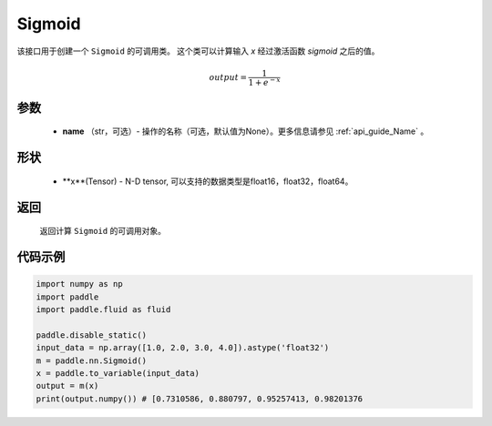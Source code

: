 .. _cn_api_nn_layer_Sigmoid:

Sigmoid
-------------------------------

.. py:class:: paddle.nn.layer.Sigmoid(name=None)

该接口用于创建一个 ``Sigmoid`` 的可调用类。 这个类可以计算输入 `x` 经过激活函数 `sigmoid` 之后的值。

    .. math::

        output = \frac{1}{1 + e^{-x}}

参数
::::::::
  - **name** （str，可选）- 操作的名称（可选，默认值为None）。更多信息请参见 :ref:`api_guide_Name` 。

形状
::::::::
  - **x**(Tensor) - N-D tensor, 可以支持的数据类型是float16，float32，float64。

返回
::::::::
  返回计算 ``Sigmoid`` 的可调用对象。


代码示例
::::::::

.. code-block:: python

     import numpy as np
     import paddle
     import paddle.fluid as fluid

     paddle.disable_static()
     input_data = np.array([1.0, 2.0, 3.0, 4.0]).astype('float32')
     m = paddle.nn.Sigmoid()
     x = paddle.to_variable(input_data)
     output = m(x)
     print(output.numpy()) # [0.7310586, 0.880797, 0.95257413, 0.98201376
